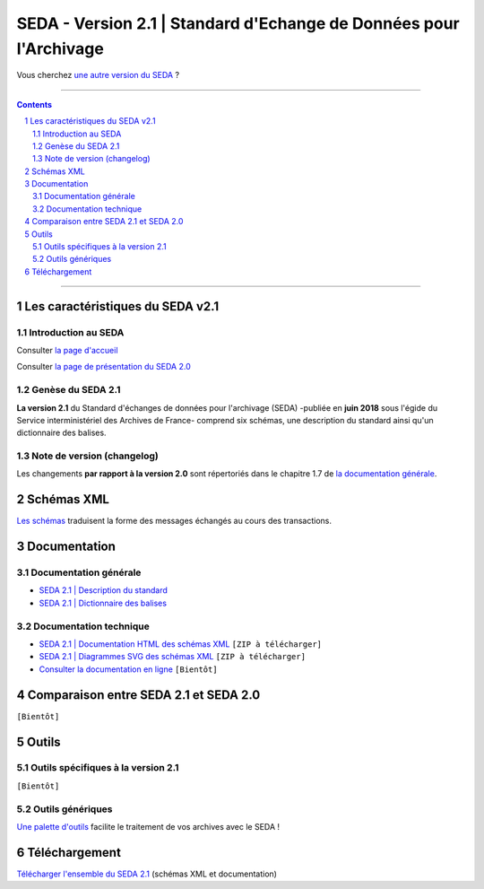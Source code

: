 #####
SEDA - Version 2.1 | Standard d'Echange de Données pour l'Archivage
#####



Vous cherchez `une autre version du SEDA <../main/README.rst#3historique-des-versions>`_ ?






.. section-numbering::

-------------------------------------------------------------

.. contents::



-------------------------------------------------------------



Les caractéristiques du SEDA v2.1
===================================

Introduction au SEDA
---------------

Consulter `la page d'accueil
<../../tree/main/>`_

Consulter `la page de présentation du SEDA 2.0
<../../tree/seda-2.0/>`_


Genèse du SEDA 2.1
---------------

**La version 2.1** du Standard d'échanges de données pour l'archivage (SEDA) -publiée en **juin 2018** sous l'égide du Service interministériel des Archives de France- comprend six schémas, une description du standard ainsi qu'un dictionnaire des balises.



Note de version (changelog)
---------------
Les changements **par rapport à la version 2.0** sont répertoriés dans le chapitre 1.7 de `la documentation générale </doc/seda-2.1-description_standard.pdf>`_.



Schémas XML
===================================
`Les schémas </schema/>`_ traduisent la forme des messages échangés au cours des transactions.


Documentation
===================================


Documentation générale
---------------

* `SEDA 2.1 | Description du standard </doc/seda-2.1-description_standard.pdf>`_

* `SEDA 2.1 | Dictionnaire des balises </doc/seda-2.1-dictionnaire.pdf>`_


Documentation technique
---------------

* `SEDA 2.1 | Documentation HTML des schémas XML </doc/seda-2.1-XML-schema_documentation_HTML.zip>`_ ``[ZIP à télécharger]``
* `SEDA 2.1 | Diagrammes SVG des schémas XML </doc/seda-2.1-XML-schema_documentation_SVG.zip>`_  ``[ZIP à télécharger]``
* `Consulter la documentation en ligne <https://francearchives.fr/seda/2.1/>`_ ``[Bientôt]``


Comparaison entre SEDA 2.1 et SEDA 2.0
===================================

``[Bientôt]``


Outils
===================================

Outils spécifiques à la version 2.1
---------------

``[Bientôt]``


Outils génériques
---------------

`Une palette d'outils <../../tree/outils/>`_ facilite le traitement de vos archives avec le SEDA !



Téléchargement
===================================

`Télécharger l'ensemble du SEDA 2.1 <../../releases/tag/seda_v2.1/>`_ (schémas XML et documentation)


